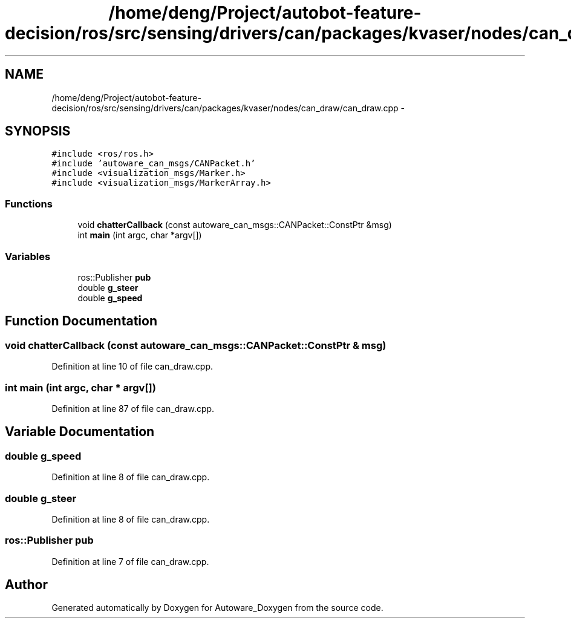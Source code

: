 .TH "/home/deng/Project/autobot-feature-decision/ros/src/sensing/drivers/can/packages/kvaser/nodes/can_draw/can_draw.cpp" 3 "Fri May 22 2020" "Autoware_Doxygen" \" -*- nroff -*-
.ad l
.nh
.SH NAME
/home/deng/Project/autobot-feature-decision/ros/src/sensing/drivers/can/packages/kvaser/nodes/can_draw/can_draw.cpp \- 
.SH SYNOPSIS
.br
.PP
\fC#include <ros/ros\&.h>\fP
.br
\fC#include 'autoware_can_msgs/CANPacket\&.h'\fP
.br
\fC#include <visualization_msgs/Marker\&.h>\fP
.br
\fC#include <visualization_msgs/MarkerArray\&.h>\fP
.br

.SS "Functions"

.in +1c
.ti -1c
.RI "void \fBchatterCallback\fP (const autoware_can_msgs::CANPacket::ConstPtr &msg)"
.br
.ti -1c
.RI "int \fBmain\fP (int argc, char *argv[])"
.br
.in -1c
.SS "Variables"

.in +1c
.ti -1c
.RI "ros::Publisher \fBpub\fP"
.br
.ti -1c
.RI "double \fBg_steer\fP"
.br
.ti -1c
.RI "double \fBg_speed\fP"
.br
.in -1c
.SH "Function Documentation"
.PP 
.SS "void chatterCallback (const autoware_can_msgs::CANPacket::ConstPtr & msg)"

.PP
Definition at line 10 of file can_draw\&.cpp\&.
.SS "int main (int argc, char * argv[])"

.PP
Definition at line 87 of file can_draw\&.cpp\&.
.SH "Variable Documentation"
.PP 
.SS "double g_speed"

.PP
Definition at line 8 of file can_draw\&.cpp\&.
.SS "double g_steer"

.PP
Definition at line 8 of file can_draw\&.cpp\&.
.SS "ros::Publisher pub"

.PP
Definition at line 7 of file can_draw\&.cpp\&.
.SH "Author"
.PP 
Generated automatically by Doxygen for Autoware_Doxygen from the source code\&.
